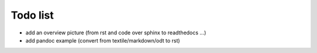 Todo list
=========

* add an overview picture (from rst and code over sphinx to readthedocs ...)
* add pandoc example (convert from textile/markdown/odt to rst)
